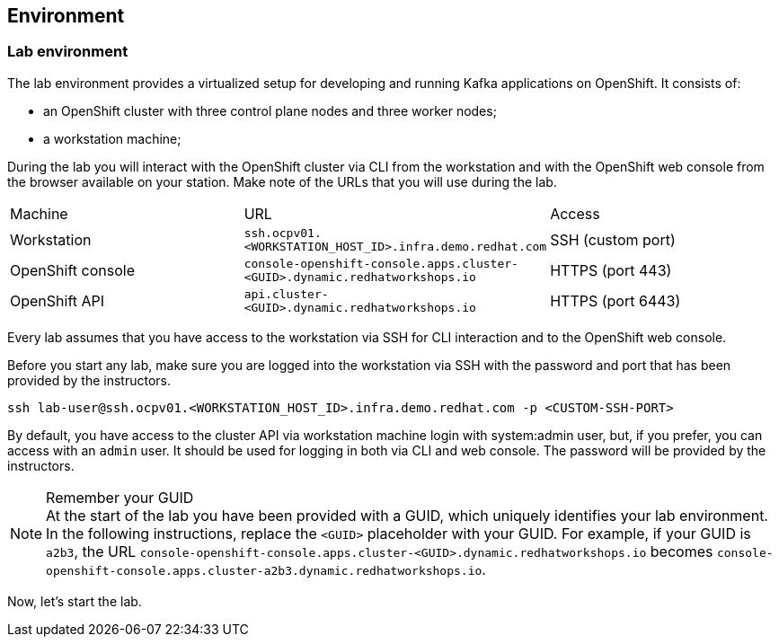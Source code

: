 == Environment

=== Lab environment

The lab environment provides a virtualized setup for developing and running Kafka applications on OpenShift.
It consists of:

* an OpenShift cluster with three control plane nodes and three worker nodes;
* a workstation machine;

During the lab you will interact with the OpenShift cluster via CLI from the workstation and with the OpenShift web console from the browser available on your station.
Make note of the URLs that you will use during the lab.

|===
| Machine | URL | Access
| Workstation | `ssh.ocpv01.<WORKSTATION_HOST_ID>.infra.demo.redhat.com` | SSH (custom port)
| OpenShift console | `console-openshift-console.apps.cluster-<GUID>.dynamic.redhatworkshops.io` | HTTPS (port 443)
| OpenShift API | `api.cluster-<GUID>.dynamic.redhatworkshops.io` | HTTPS (port 6443)
|===

Every lab assumes that you have access to the workstation via SSH for CLI interaction and to the OpenShift web console.

Before you start any lab, make sure you are logged into the workstation via SSH with the password and port that has been provided by the instructors.

     ssh lab-user@ssh.ocpv01.<WORKSTATION_HOST_ID>.infra.demo.redhat.com -p <CUSTOM-SSH-PORT>

By default, you have access to the cluster API via workstation machine login with system:admin user, but, if you prefer, you can access with an `admin` user.
It should be used for logging in both via CLI and web console.
The password will be provided by the instructors.

[NOTE]
.Remember your GUID
At the start of the lab you have been provided with a GUID, which uniquely identifies your lab environment.
In the following instructions, replace the `<GUID>` placeholder with your GUID.
For example, if your GUID is `a2b3`, the URL `console-openshift-console.apps.cluster-<GUID>.dynamic.redhatworkshops.io` becomes `console-openshift-console.apps.cluster-a2b3.dynamic.redhatworkshops.io`.

Now, let's start the lab.
